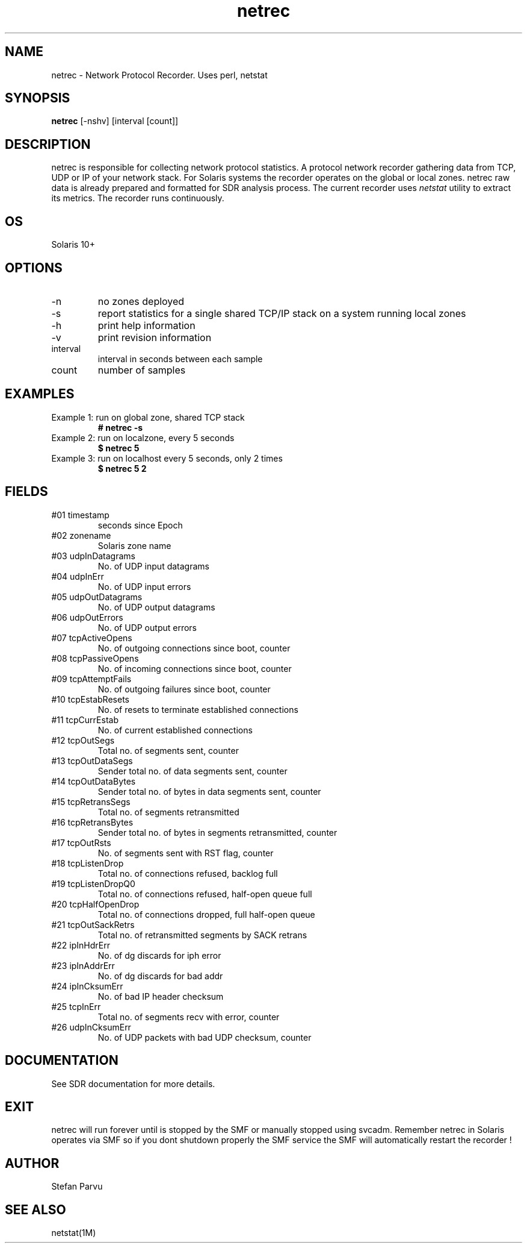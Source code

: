.TH netrec 1  "$Date:: 2012-05-23 #$" "USER COMMANDS"
.SH NAME
netrec \- Network Protocol Recorder. Uses perl, netstat
.SH SYNOPSIS
.B netrec
[-nshv] 
[interval [count]]
.SH DESCRIPTION
netrec is responsible for collecting network protocol statistics.
A protocol network recorder gathering data from TCP, UDP or
IP of your network stack. For Solaris systems the recorder 
operates on the global or local zones. netrec raw data is 
already prepared and formatted for SDR analysis process. 
The current recorder uses
.I
netstat
utility to extract its metrics. The recorder runs continuously.

.SH OS
Solaris 10+
.SH OPTIONS

.TP
\-n
no zones deployed

.TP
\-s
report statistics for a single shared TCP/IP stack on a system 
running local zones

.TP
\-h
print help information

.TP
\-v
print revision information

.TP
interval
interval in seconds between each sample

.TP
count
number of samples

.PP
.SH EXAMPLES
.TP
Example 1: run on global zone, shared TCP stack
.B # netrec -s

.TP
Example 2: run on localzone, every 5 seconds
.B $ netrec 5

.TP
Example 3: run on localhost every 5 seconds, only 2 times
.B $ netrec 5 2

.PP
.SH FIELDS

.TP
#01 timestamp
seconds since Epoch

.TP
#02 zonename
Solaris zone name

.TP
#03 udpInDatagrams
No. of UDP input datagrams

.TP
#04 udpInErr
No. of UDP input errors

.TP
#05 udpOutDatagrams
No. of UDP output datagrams

.TP
#06 udpOutErrors
No. of UDP output errors

.TP
#07 tcpActiveOpens
No. of outgoing connections since boot, counter

.TP
#08 tcpPassiveOpens
No. of incoming connections since boot, counter

.TP
#09 tcpAttemptFails
No. of outgoing failures since boot, counter

.TP
#10 tcpEstabResets
No. of resets to terminate established connections

.TP
#11 tcpCurrEstab
No. of current established connections

.TP
#12 tcpOutSegs
Total no. of segments sent, counter

.TP
#13 tcpOutDataSegs
Sender total no. of data segments sent, counter

.TP
#14 tcpOutDataBytes
Sender total no. of bytes in data segments sent, counter

.TP
#15 tcpRetransSegs
Total no. of segments retransmitted

.TP
#16 tcpRetransBytes
Sender total no. of bytes in segments retransmitted, counter

.TP
#17 tcpOutRsts
No. of segments sent with RST flag, counter

.TP
#18 tcpListenDrop
Total no. of connections refused, backlog full

.TP
#19 tcpListenDropQ0
Total no. of connections refused, half-open queue full

.TP
#20 tcpHalfOpenDrop
Total no. of connections dropped, full half-open queue

.TP
#21 tcpOutSackRetrs
Total no. of retransmitted segments by SACK retrans

.TP
#22 ipInHdrErr
No. of dg discards for iph error

.TP
#23 ipInAddrErr
No. of dg discards for bad addr

.TP
#24 ipInCksumErr
No. of bad IP header checksum

.TP
#25 tcpInErr
Total no. of segments recv with error, counter

.TP
#26 udpInCksumErr
No. of UDP packets with bad UDP checksum, counter


.PP
.SH DOCUMENTATION
See SDR documentation for more details.
.SH EXIT
netrec will run forever until is stopped by the SMF or
manually stopped using svcadm. Remember netrec in Solaris
operates via SMF so if you dont shutdown properly the SMF
service the SMF will automatically restart the recorder !

.SH AUTHOR
Stefan Parvu
.SH SEE ALSO
netstat(1M)
